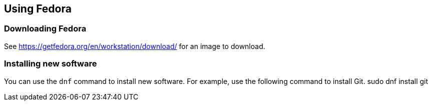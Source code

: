 == Using Fedora

=== Downloading Fedora

See https://getfedora.org/en/workstation/download/ for an image to download.

=== Installing new software

You can use the `dnf` command to install new software. For example, use the following command to install Git.
sudo dnf install git


